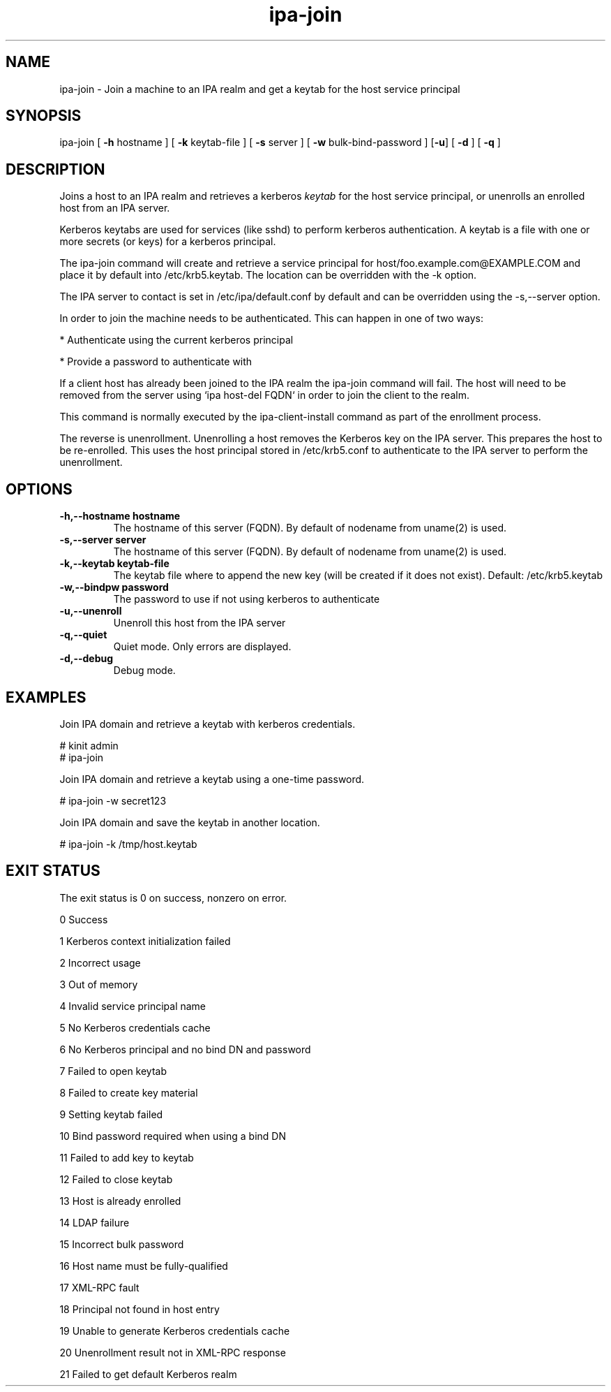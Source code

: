 .\" A man page for ipa-join
.\" Copyright (C) 2009 Red Hat, Inc.
.\"
.\" This program is free software; you can redistribute it and/or modify
.\" it under the terms of the GNU General Public License as published by
.\" the Free Software Foundation, either version 3 of the License, or
.\" (at your option) any later version.
.\"
.\" This program is distributed in the hope that it will be useful, but
.\" WITHOUT ANY WARRANTY; without even the implied warranty of
.\" MERCHANTABILITY or FITNESS FOR A PARTICULAR PURPOSE.  See the GNU
.\" General Public License for more details.
.\"
.\" You should have received a copy of the GNU General Public License
.\" along with this program.  If not, see <http://www.gnu.org/licenses/>.
.\"
.\" Author: Rob Crittenden <rcritten@redhat.com>
.\"
.TH "ipa-join" "1" "Oct 8 2009" "freeipa" ""
.SH "NAME"
ipa\-join \- Join a machine to an IPA realm and get a keytab for the host service principal
.SH "SYNOPSIS"
ipa\-join [ \fB\-h\fR hostname ] [ \fB\-k\fR keytab\-file ] [ \fB\-s\fR server ] [ \fB\-w\fR bulk\-bind\-password ] [\fB\-u\fR] [ \fB\-d\fR ] [ \fB\-q\fR ]

.SH "DESCRIPTION"
Joins a host to an IPA realm and retrieves a kerberos \fIkeytab\fR for the host service principal, or unenrolls an enrolled host from an IPA server.

Kerberos keytabs are used for services (like sshd) to perform kerberos authentication. A keytab is a file with one or more secrets (or keys) for a kerberos principal.

The ipa\-join command will create and retrieve a service principal for host/foo.example.com@EXAMPLE.COM and place it by default into /etc/krb5.keytab. The location can be overridden with the \-k option.

The IPA server to contact is set in /etc/ipa/default.conf by default and can be overridden using the \-s,\-\-server option.

In order to join the machine needs to be authenticated. This can happen in one of two ways:

* Authenticate using the current kerberos principal

* Provide a password to authenticate with

If a client host has already been joined to the IPA realm the ipa\-join command will fail. The host will need to be removed from the server using `ipa host\-del FQDN` in order to join the client to the realm.

This command is normally executed by the ipa\-client\-install command as part of the enrollment process.

The reverse is unenrollment. Unenrolling a host removes the Kerberos key on the IPA server. This prepares the host to be re\-enrolled. This uses the host principal stored in /etc/krb5.conf to authenticate to the IPA server to perform the unenrollment.
.SH "OPTIONS"
.TP
\fB\-h,\-\-hostname hostname\fR
The hostname of this server (FQDN). By default of nodename from uname(2) is used.
.TP
\fB\-s,\-\-server server\fR
The hostname of this server (FQDN). By default of nodename from uname(2) is used.
.TP
\fB\-k,\-\-keytab keytab\-file\fR
The keytab file where to append the new key (will be created if it does not exist). Default: /etc/krb5.keytab
.TP
\fB\-w,\-\-bindpw password\fR
The password to use if not using kerberos to authenticate
.TP
\fB\-u,\-\-unenroll\fR
Unenroll this host from the IPA server
.TP
\fB\-q,\-\-quiet\fR
Quiet mode. Only errors are displayed.
.TP
\fB\-d,\-\-debug\fR
Debug mode.
.SH "EXAMPLES"
Join IPA domain and retrieve a keytab with kerberos credentials.

  # kinit admin
  # ipa\-join

Join IPA domain and retrieve a keytab using a one\-time password.

  # ipa\-join \-w secret123

Join IPA domain and save the keytab in another location.

  # ipa\-join \-k /tmp/host.keytab
.SH "EXIT STATUS"
The exit status is 0 on success, nonzero on error.

0 Success

1 Kerberos context initialization failed

2 Incorrect usage

3 Out of memory

4 Invalid service principal name

5 No Kerberos credentials cache

6 No Kerberos principal and no bind DN and password

7 Failed to open keytab

8 Failed to create key material

9 Setting keytab failed

10 Bind password required when using a bind DN

11 Failed to add key to keytab

12 Failed to close keytab

13 Host is already enrolled

14 LDAP failure

15 Incorrect bulk password

16 Host name must be fully\-qualified

17 XML\-RPC fault

18 Principal not found in host entry

19 Unable to generate Kerberos credentials cache

20 Unenrollment result not in XML\-RPC response

21 Failed to get default Kerberos realm
